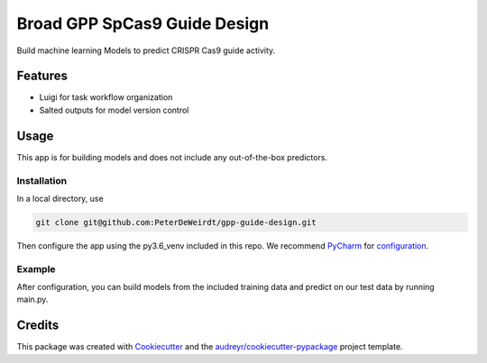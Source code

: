 =============================
Broad GPP SpCas9 Guide Design
=============================






Build machine learning Models to predict CRISPR Cas9 guide activity.



Features
--------

* Luigi for task workflow organization
* Salted outputs for model version control


Usage
-----
This app is for building models and does not
include any out-of-the-box predictors.

Installation
^^^^^^^^^^^^
In a local directory, use

.. code-block:: bash

    git clone git@github.com:PeterDeWeirdt/gpp-guide-design.git

Then configure the app using the py3.6_venv included in this repo.
We recommend PyCharm_ for configuration_.

.. _configuration: https://www.jetbrains.com/help/pycharm-edu/configuring-local-python-interpreters.html.
.. _PyCharm: https://www.jetbrains.com/pycharm/download/#section=mac

Example
^^^^^^^
After configuration, you can build models from the included training data and predict
on our test data by running main.py.


Credits
-------

This package was created with Cookiecutter_ and the `audreyr/cookiecutter-pypackage`_ project template.

.. _Cookiecutter: https://github.com/audreyr/cookiecutter
.. _`audreyr/cookiecutter-pypackage`: https://github.com/audreyr/cookiecutter-pypackage
